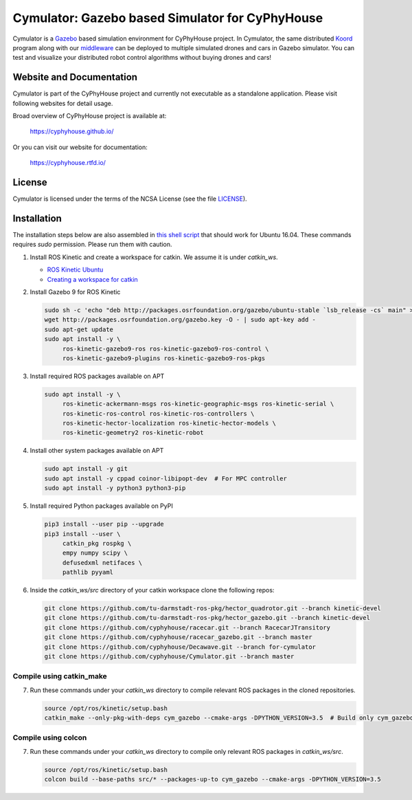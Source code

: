 ################################################
Cymulator: Gazebo based Simulator for CyPhyHouse
################################################


.. image:: https://img.shields.io/github/license/cyphyhouse/Cymulator
    :target: LICENSE
    :alt: License


Cymulator is a Gazebo_ based simulation environment for CyPhyHouse
project. In Cymulator, the same distributed Koord_ program along with our middleware_ can be
deployed to multiple simulated drones and cars in Gazebo simulator. You can test
and visualize your distributed robot control algorithms without buying drones
and cars!

.. _Gazebo: http://gazebosim.org/
.. _Koord: https://github.com/cyphyhouse/KoordLanguage
.. _middleware: https://github.com/cyphyhouse/CyPyHous3


*************************
Website and Documentation
*************************

Cymulator is part of the CyPhyHouse project and currently not executable as a
standalone application. Please visit following websites for detail usage.

Broad overview of CyPhyHouse project is available at:

  https://cyphyhouse.github.io/

Or you can visit our website for documentation:

  https://cyphyhouse.rtfd.io/



*******
License
*******

Cymulator is licensed under the terms of the NCSA License (see the file
`LICENSE <LICENSE>`_).


.. include-start-after

************
Installation
************

The installation steps below are also assembled in `this shell script <installation/install.sh>`_ that should work for Ubuntu 16.04.
These commands requires `sudo` permission. Please run them with caution.

#. Install ROS Kinetic and create a workspace for catkin. We assume it is under `catkin_ws`.

   - `ROS Kinetic Ubuntu <http://wiki.ros.org/kinetic/Installation/Ubuntu>`_
   - `Creating a workspace for catkin <http://wiki.ros.org/catkin/Tutorials/create_a_workspace>`_

#. Install Gazebo 9 for ROS Kinetic

   .. code-block:: shell

      sudo sh -c 'echo "deb http://packages.osrfoundation.org/gazebo/ubuntu-stable `lsb_release -cs` main" > /etc/apt/sources.list.d/gazebo-stable.list'
      wget http://packages.osrfoundation.org/gazebo.key -O - | sudo apt-key add -
      sudo apt-get update
      sudo apt install -y \
           ros-kinetic-gazebo9-ros ros-kinetic-gazebo9-ros-control \
           ros-kinetic-gazebo9-plugins ros-kinetic-gazebo9-ros-pkgs

#. Install required ROS packages available on APT

   .. code-block:: shell

      sudo apt install -y \
           ros-kinetic-ackermann-msgs ros-kinetic-geographic-msgs ros-kinetic-serial \
           ros-kinetic-ros-control ros-kinetic-ros-controllers \
           ros-kinetic-hector-localization ros-kinetic-hector-models \
           ros-kinetic-geometry2 ros-kinetic-robot

#. Install other system packages available on APT

   .. code-block:: shell

      sudo apt install -y git
      sudo apt install -y cppad coinor-libipopt-dev  # For MPC controller
      sudo apt install -y python3 python3-pip

#. Install required Python packages available on PyPI

   .. code-block:: shell

      pip3 install --user pip --upgrade
      pip3 install --user \
           catkin_pkg rospkg \
           empy numpy scipy \
           defusedxml netifaces \
           pathlib pyyaml

#. Inside the `catkin_ws/src` directory of your catkin workspace clone the following repos:

   .. code-block:: shell

      git clone https://github.com/tu-darmstadt-ros-pkg/hector_quadrotor.git --branch kinetic-devel
      git clone https://github.com/tu-darmstadt-ros-pkg/hector_gazebo.git --branch kinetic-devel
      git clone https://github.com/cyphyhouse/racecar.git --branch RacecarJTransitory
      git clone https://github.com/cyphyhouse/racecar_gazebo.git --branch master
      git clone https://github.com/cyphyhouse/Decawave.git --branch for-cymulator
      git clone https://github.com/cyphyhouse/Cymulator.git --branch master


Compile using catkin_make
=========================

7. Run these commands under your `catkin_ws` directory to compile relevant ROS packages in the cloned repositories.

   .. code-block:: shell

      source /opt/ros/kinetic/setup.bash
      catkin_make --only-pkg-with-deps cym_gazebo --cmake-args -DPYTHON_VERSION=3.5  # Build only cym_gazebo with Python>=3.5


Compile using colcon
====================

7. Run these commands under your `catkin_ws` directory to compile only relevant ROS packages in `catkin_ws/src`.

   .. code-block:: shell

      source /opt/ros/kinetic/setup.bash
      colcon build --base-paths src/* --packages-up-to cym_gazebo --cmake-args -DPYTHON_VERSION=3.5

